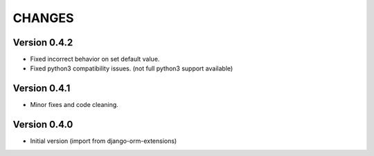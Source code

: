 CHANGES
=======

Version 0.4.2
-------------

- Fixed incorrect behavior on set default value.
- Fixed python3 compatibility issues. (not full python3 support available)


Version 0.4.1
-------------

- Minor fixes and code cleaning.


Version 0.4.0
-------------

- Initial version (import from django-orm-extensions)
